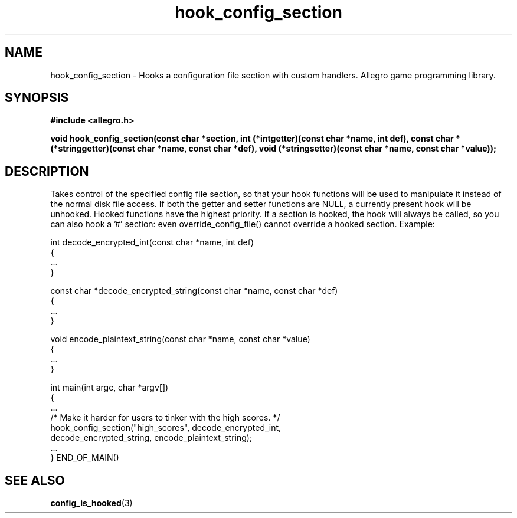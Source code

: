.\" Generated by the Allegro makedoc utility
.TH hook_config_section 3 "version 4.4.3" "Allegro" "Allegro manual"
.SH NAME
hook_config_section \- Hooks a configuration file section with custom handlers. Allegro game programming library.\&
.SH SYNOPSIS
.B #include <allegro.h>

.sp
.B void hook_config_section(const char *section,
.B int (*intgetter)(const char *name, int def),
.B const char *(*stringgetter)(const char *name, const char *def),
.B void (*stringsetter)(const char *name, const char *value));
.SH DESCRIPTION
Takes control of the specified config file section, so that your hook 
functions will be used to manipulate it instead of the normal disk file 
access. If both the getter and setter functions are NULL, a currently 
present hook will be unhooked. Hooked functions have the highest 
priority. If a section is hooked, the hook will always be called, so you 
can also hook a '#' section: even override_config_file() cannot override 
a hooked section. Example:

.nf
   int decode_encrypted_int(const char *name, int def)
   {
      ...
   }
   
   const char *decode_encrypted_string(const char *name, const char *def)
   {
      ...
   }
   
   void encode_plaintext_string(const char *name, const char *value)
   {
      ...
   }
   
   int main(int argc, char *argv[])
   {
      ...
      /* Make it harder for users to tinker with the high scores. */
      hook_config_section("high_scores", decode_encrypted_int,
         decode_encrypted_string, encode_plaintext_string);
      ...
   } END_OF_MAIN()
.fi

.SH SEE ALSO
.BR config_is_hooked (3)
